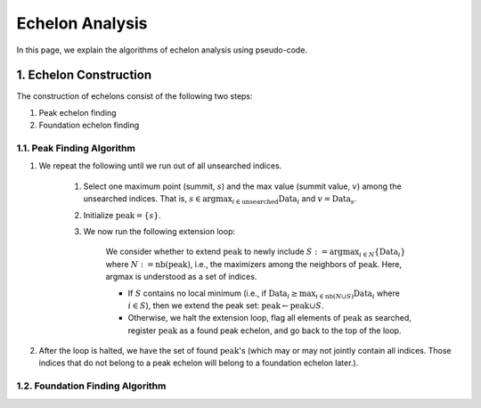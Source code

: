 ################
Echelon Analysis
################
In this page, we explain the algorithms of echelon analysis using pseudo-code.

********************
1. Echelon Construction
********************

The construction of echelons consist of the following two steps:

#. Peak echelon finding
#. Foundation echelon finding


1.1. Peak Finding Algorithm
====================

#. We repeat the following until we run out of all unsearched indices.

    #. Select one maximum point (summit, :math:`s`) and the max value (summit value, :math:`v`) among the unsearched indices.
       That is, :math:`s \in \mathrm{argmax}_{i \in \mathrm{unsearched}}\mathrm{Data}_i` and :math:`v = \mathrm{Data}_s`.
    #. Initialize :math:`\mathrm{peak}=\{s\}`.
    #. We now run the following extension loop:

        We consider whether to extend :math:`\mathrm{peak}` to newly include
        :math:`S := \mathrm{argmax}_{i \in N} \{\mathrm{Data}_i\}` where :math:`N := \mathrm{nb}(\mathrm{peak})`,
        i.e., the maximizers among the neighbors of :math:`\mathrm{peak}`.
        Here, argmax is understood as a set of indices.

        * If :math:`S` contains no local minimum (i.e., if :math:`\mathrm{Data}_{i} \geq \max_{i \in \mathrm{nb}(N\cup S)}\mathrm{Data}_{i}` where :math:`i \in S`), then we extend the peak set: :math:`\mathrm{peak}\gets \mathrm{peak}\cup S`.
        * Otherwise, we halt the extension loop, flag all elements of :math:`\mathrm{peak}` as searched, register :math:`\mathrm{peak}` as a found peak echelon, and go back to the top of the loop.

#. After the loop is halted, we have the set of found :math:`\mathrm{peak}`'s (which may or may not jointly contain all indices. Those indices that do not belong to a peak echelon will belong to a foundation echelon later.).


1.2. Foundation Finding Algorithm
====================
